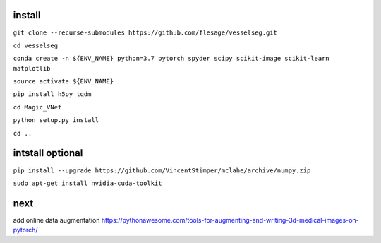 install
-------

``git clone --recurse-submodules https://github.com/flesage/vesselseg.git``

``cd vesselseg``

``conda create -n ${ENV_NAME} python=3.7 pytorch spyder scipy scikit-image scikit-learn matplotlib``

``source activate ${ENV_NAME}``

``pip install h5py tqdm``

``cd Magic_VNet``

``python setup.py install``

``cd ..``

intstall optional
-----------------

``pip install --upgrade https://github.com/VincentStimper/mclahe/archive/numpy.zip``

``sudo apt-get install nvidia-cuda-toolkit``

next
----
add online data augmentation
https://pythonawesome.com/tools-for-augmenting-and-writing-3d-medical-images-on-pytorch/
